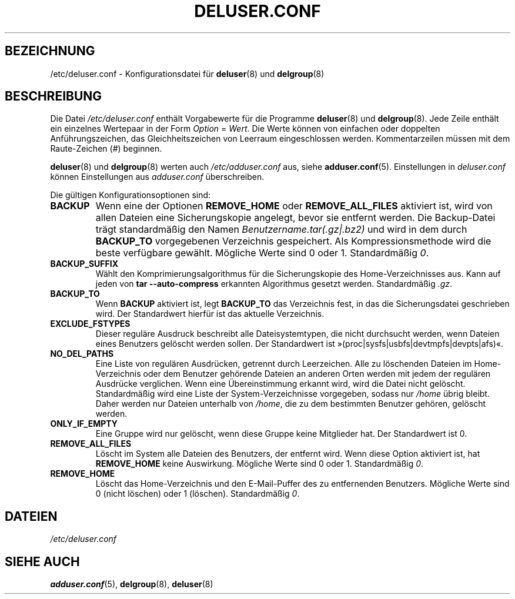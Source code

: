 .\" Copyright: 1995 Ted Hajek <tedhajek@boombox.micro.umn.edu>
.\"            2000-2003 Roland Bauerschmidt <rb@debian.org>
.\"            2004-2025 Marc Haber <mh+debian-packages@zugschlus.de>
.\"            2006-2007 Jörg Hoh <joerg@joerghoh.de>
.\"            2011 Stephen Gran <sgran@debian.org>
.\"            2016 Helge Kreutzmann <debian@helgefjell.de>
.\"            2021 Jason Franklin <jason@oneway.dev>
.\"            2022 Matt Barry <matt@hazelmollusk.org>
.\"
.\" This is free software; see the GNU General Public Lisence version 2
.\" or later for copying conditions.  There is NO warranty.
.\"*******************************************************************
.\"
.\" This file was generated with po4a. Translate the source file.
.\"
.\"*******************************************************************
.TH DELUSER.CONF 5 "" "Debian GNU/Linux" 
.SH BEZEICHNUNG
/etc/deluser.conf \- Konfigurationsdatei für \fBdeluser\fP(8) und \fBdelgroup\fP(8)
.SH BESCHREIBUNG
Die Datei \fI/etc/deluser.conf\fP enthält Vorgabewerte für die Programme
\fBdeluser\fP(8) und \fBdelgroup\fP(8). Jede Zeile enthält ein einzelnes Wertepaar
in der Form \fIOption\fP = \fIWert\fP. Die Werte können von einfachen oder
doppelten Anführungszeichen, das Gleichheitszeichen von Leerraum
eingeschlossen werden. Kommentarzeilen müssen mit dem Raute\-Zeichen (#)
beginnen.
.PP
\fBdeluser\fP(8) und \fBdelgroup\fP(8) werten auch \fI/etc/adduser.conf\fP aus, siehe
\fBadduser.conf\fP(5). Einstellungen in \fIdeluser.conf\fP können Einstellungen
aus \fIadduser.conf\fP überschreiben.
.PP
Die gültigen Konfigurationsoptionen sind:
.TP 
\fBBACKUP\fP
Wenn eine der Optionen \fBREMOVE_HOME\fP oder \fBREMOVE_ALL_FILES\fP aktiviert
ist, wird von allen Dateien eine Sicherungskopie angelegt, bevor sie
entfernt werden. Die Backup\-Datei trägt standardmäßig den Namen
\fIBenutzername.tar(.gz|.bz2)\fP und wird in dem durch \fBBACKUP_TO\fP
vorgegebenen Verzeichnis gespeichert. Als Kompressionsmethode wird die beste
verfügbare gewählt. Mögliche Werte sind 0 oder 1. Standardmäßig \fI0\fP.
.TP 
\fBBACKUP_SUFFIX\fP
Wählt den Komprimierungsalgorithmus für die Sicherungskopie des
Home\-Verzeichnisses aus. Kann auf jeden von \fBtar \-\-auto\-compress\fP erkannten
Algorithmus gesetzt werden. Standardmäßig \fI.gz\fP.
.TP 
\fBBACKUP_TO\fP
Wenn \fBBACKUP\fP aktiviert ist, legt \fBBACKUP_TO\fP das Verzeichnis fest, in das
die Sicherungsdatei geschrieben wird. Der Standardwert hierfür ist das
aktuelle Verzeichnis.
.TP 
\fBEXCLUDE_FSTYPES\fP
Dieser reguläre Ausdruck beschreibt alle Dateisystemtypen, die nicht
durchsucht werden, wenn Dateien eines Benutzers gelöscht werden sollen. Der
Standardwert ist »(proc|sysfs|usbfs|devtmpfs|devpts|afs)«.
.TP 
\fBNO_DEL_PATHS\fP
Eine Liste von regulären Ausdrücken, getrennt durch Leerzeichen. Alle zu
löschenden Dateien im Home\-Verzeichnis oder dem Benutzer gehörende Dateien
an anderen Orten werden mit jedem der regulären Ausdrücke verglichen. Wenn
eine Übereinstimmung erkannt wird, wird die Datei nicht
gelöscht. Standardmäßig wird eine Liste der System\-Verzeichnisse vorgegeben,
sodass nur \fI/home\fP übrig bleibt. Daher werden nur Dateien unterhalb von
\fI/home\fP, die zu dem bestimmten Benutzer gehören, gelöscht werden.
.TP 
\fBONLY_IF_EMPTY\fP
Eine Gruppe wird nur gelöscht, wenn diese Gruppe keine Mitglieder hat. Der
Standardwert ist 0.
.TP 
\fBREMOVE_ALL_FILES\fP
Löscht im System alle Dateien des Benutzers, der entfernt wird. Wenn diese
Option aktiviert ist, hat \fBREMOVE_HOME\fP keine Auswirkung. Mögliche Werte
sind 0 oder 1. Standardmäßig \fI0\fP.
.TP 
\fBREMOVE_HOME\fP
Löscht das Home\-Verzeichnis und den E\-Mail\-Puffer des zu entfernenden
Benutzers. Mögliche Werte sind 0 (nicht löschen) oder 1
(löschen). Standardmäßig \fI0\fP.

.SH DATEIEN
\fI/etc/deluser.conf\fP
.SH "SIEHE AUCH"
\fBadduser.conf\fP(5), \fBdelgroup\fP(8), \fBdeluser\fP(8)
